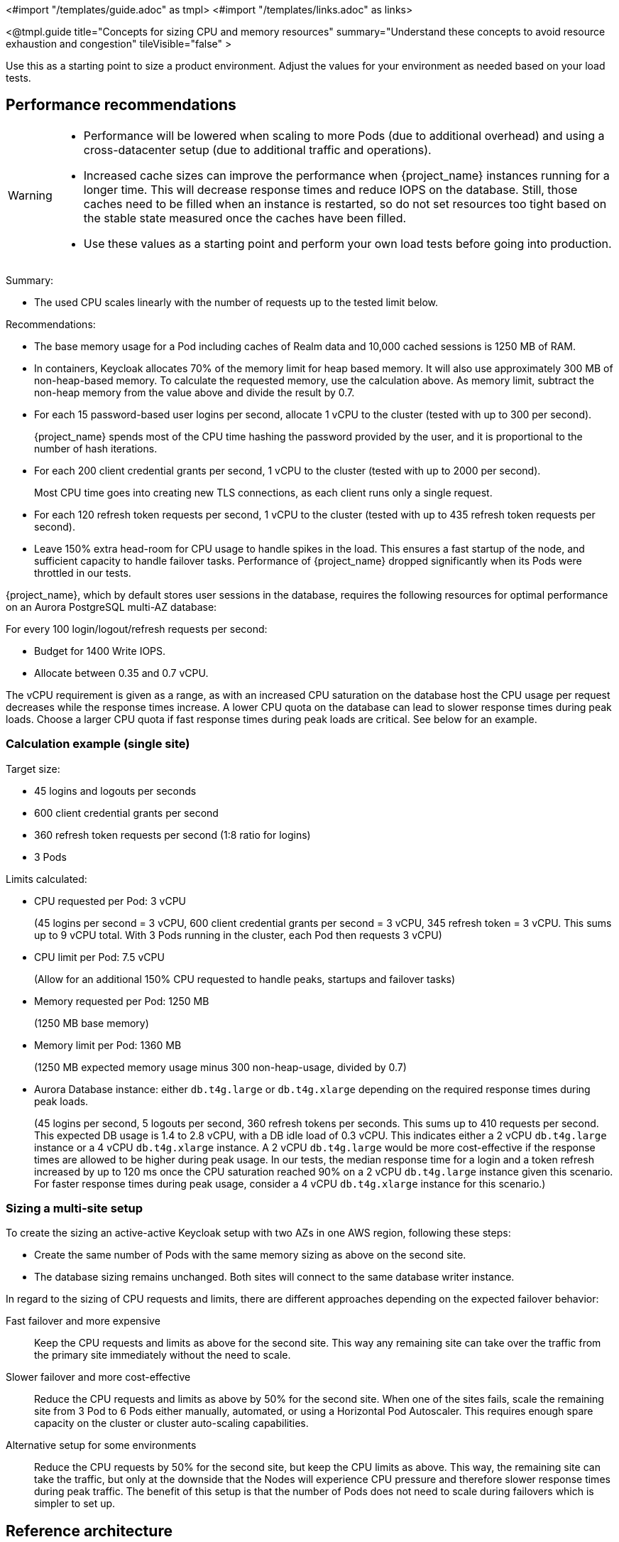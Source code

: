 <#import "/templates/guide.adoc" as tmpl>
<#import "/templates/links.adoc" as links>

<@tmpl.guide
title="Concepts for sizing CPU and memory resources"
summary="Understand these concepts to avoid resource exhaustion and congestion"
tileVisible="false" >

Use this as a starting point to size a product environment.
Adjust the values for your environment as needed based on your load tests.

== Performance recommendations

[WARNING]
====
* Performance will be lowered when scaling to more Pods (due to additional overhead) and using a cross-datacenter setup (due to additional traffic and operations).

* Increased cache sizes can improve the performance when {project_name} instances running for a longer time.
This will decrease response times and reduce IOPS on the database.
Still, those caches need to be filled when an instance is restarted, so do not set resources too tight based on the stable state measured once the caches have been filled.

* Use these values as a starting point and perform your own load tests before going into production.
====

Summary:

* The used CPU scales linearly with the number of requests up to the tested limit below.

Recommendations:

* The base memory usage for a Pod including caches of Realm data and 10,000 cached sessions is 1250 MB of RAM.

* In containers, Keycloak allocates 70% of the memory limit for heap based memory. It will also use approximately 300 MB of non-heap-based memory.
To calculate the requested memory, use the calculation above. As memory limit, subtract the non-heap memory from the value above and divide the result by 0.7.

* For each 15 password-based user logins per second, allocate 1 vCPU to the cluster (tested with up to 300 per second).
+
{project_name} spends most of the CPU time hashing the password provided by the user, and it is proportional to the number of hash iterations.

* For each 200 client credential grants per second, 1 vCPU to the cluster (tested with up to 2000 per second).
+
Most CPU time goes into creating new TLS connections, as each client runs only a single request.

* For each 120 refresh token requests per second, 1 vCPU to the cluster (tested with up to 435 refresh token requests per second).

* Leave 150% extra head-room for CPU usage to handle spikes in the load.
This ensures a fast startup of the node, and sufficient capacity to handle failover tasks.
Performance of {project_name} dropped significantly when its Pods were throttled in our tests.

{project_name}, which by default stores user sessions in the database, requires the following resources for optimal performance on an Aurora PostgreSQL multi-AZ database:

For every 100 login/logout/refresh requests per second:

- Budget for 1400 Write IOPS.

- Allocate between 0.35 and 0.7 vCPU.

The vCPU requirement is given as a range, as with an increased CPU saturation on the database host the CPU usage per request decreases while the response times increase. A lower CPU quota on the database can lead to slower response times during peak loads. Choose a larger CPU quota if fast response times during peak loads are critical. See below for an example.

=== Calculation example (single site)

Target size:

* 45 logins and logouts per seconds
* 600 client credential grants per second
* 360 refresh token requests per second (1:8 ratio for logins)
* 3 Pods

Limits calculated:

* CPU requested per Pod: 3 vCPU
+
(45 logins per second = 3 vCPU, 600 client credential grants per second = 3 vCPU, 345 refresh token = 3 vCPU. This sums up to 9 vCPU total. With 3 Pods running in the cluster, each Pod then requests 3 vCPU)

* CPU limit per Pod: 7.5 vCPU
+
(Allow for an additional 150% CPU requested to handle peaks, startups and failover tasks)

* Memory requested per Pod: 1250 MB
+
(1250 MB base memory)

* Memory limit per Pod: 1360 MB
+
(1250 MB expected memory usage minus 300 non-heap-usage, divided by 0.7)

* Aurora Database instance: either `db.t4g.large` or `db.t4g.xlarge` depending on the required response times during peak loads.
+
(45 logins per second, 5 logouts per second, 360 refresh tokens per seconds.
This sums up to 410 requests per second.
This expected DB usage is 1.4 to 2.8 vCPU, with a DB idle load of 0.3 vCPU.
This indicates either a 2 vCPU `db.t4g.large` instance or a 4 vCPU `db.t4g.xlarge` instance.
A 2 vCPU `db.t4g.large` would be more cost-effective if the response times are allowed to be higher during peak usage.
In our tests, the median response time for a login and a token refresh increased by up to 120 ms once the CPU saturation reached 90% on a 2 vCPU `db.t4g.large` instance given this scenario.
For faster response times during peak usage, consider a 4 vCPU `db.t4g.xlarge` instance for this scenario.)

////
<#noparse>

./benchmark.sh eu-west-1 --scenario=keycloak.scenario.authentication.AuthorizationCode --server-url=${KEYCLOAK_URL} --realm-name=realm-0 --users-per-sec=45 --ramp-up=10 --refresh-token-period=2 --refresh-token-count=8 --logout-percentage=10 --measurement=600 --users-per-realm=20000 --log-http-on-failure

</#noparse>
////

=== Sizing a multi-site setup

To create the sizing an active-active Keycloak setup with two AZs in one AWS region, following these steps:

* Create the same number of Pods with the same memory sizing as above on the second site.

* The database sizing remains unchanged. Both sites will connect to the same database writer instance.

In regard to the sizing of CPU requests and limits, there are different approaches depending on the expected failover behavior:

Fast failover and more expensive::
Keep the CPU requests and limits as above for the second site. This way any remaining site can take over the traffic from the primary site immediately without the need to scale.

Slower failover and more cost-effective::
Reduce the CPU requests and limits as above by 50% for the second site. When one of the sites fails, scale the remaining site from 3 Pod to 6 Pods either manually, automated, or using a Horizontal Pod Autoscaler. This requires enough spare capacity on the cluster or cluster auto-scaling capabilities.

Alternative setup for some environments::
Reduce the CPU requests by 50% for the second site, but keep the CPU limits as above. This way, the remaining site can take the traffic, but only at the downside that the Nodes will experience CPU pressure and therefore slower response times during peak traffic.
The benefit of this setup is that the number of Pods does not need to scale during failovers which is simpler to set up.

== Reference architecture

The following setup was used to retrieve the settings above to run tests of about 10 minutes for different scenarios:

* OpenShift 4.16.x deployed on AWS via ROSA.
* Machine pool with `m5.2xlarge` instances.
* {project_name} deployed with the Operator and 3 pods in a high-availability setup with two sites in active/active mode.
* OpenShift's reverse proxy runs in the passthrough mode where the TLS connection of the client is terminated at the Pod.
* Database Amazon Aurora PostgreSQL in a multi-AZ setup.
* Default user password hashing with Argon2 and 5 hash iterations and minimum memory size 7 MiB https://cheatsheetseries.owasp.org/cheatsheets/Password_Storage_Cheat_Sheet.html#argon2id[as recommended by OWASP] (which is the default).
* Client credential grants do not use refresh tokens (which is the default).
* Database seeded with 20,000 users and 20,000 clients.
* Infinispan local caches at default of 10,000 entries, so not all clients and users fit into the cache, and some requests will need to fetch the data from the database.
* All authentication sessions in distributed caches as per default, with two owners per entries, allowing one failing Pod without losing data.
* All user and client sessions are stored in the database and are not cached in-memory as this was tested in a multi-site setup.
Expect a slightly higher performance for single-site setups as a fixed number of user and client sessions will be cached.
* OpenJDK 21

</@tmpl.guide>
